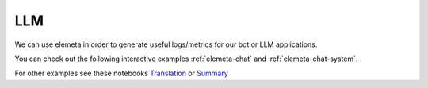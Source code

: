 LLM
=============

|   We can use elemeta in order to generate useful logs/metrics for our bot or LLM applications.

You can check out the following interactive examples :ref:`elemeta-chat` and :ref:`elemeta-chat-system`.

For other examples see these notebooks `Translation <https://colab.research.google.com/github/superwise-ai/elemeta/blob/main/docs/notebooks/LLM_Translation.ipynb>`_ or `Summary <https://colab.research.google.com/github/superwise-ai/elemeta/blob/main/docs/notebooks/LLM_Summary.ipynb>`_

